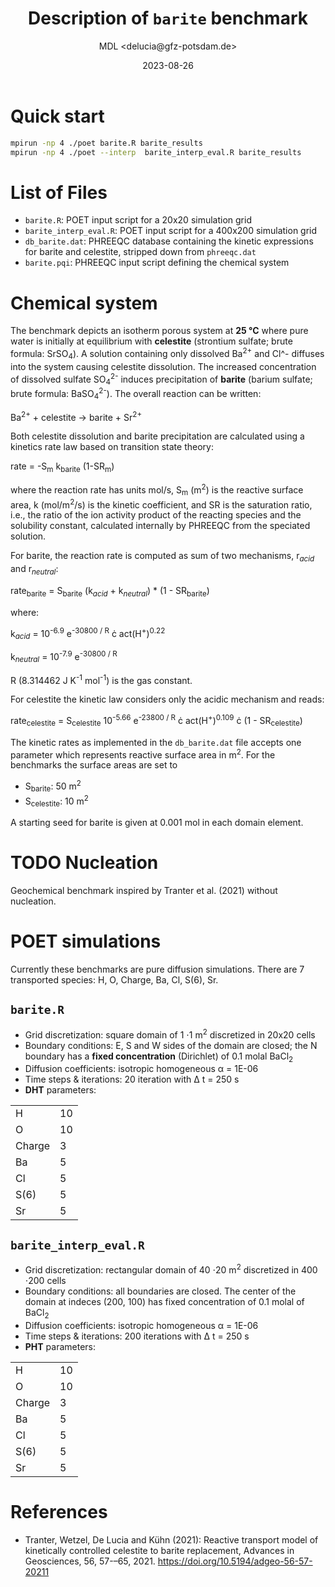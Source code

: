 #+TITLE: Description of =barite= benchmark
#+AUTHOR: MDL <delucia@gfz-potsdam.de>
#+DATE: 2023-08-26
#+STARTUP: inlineimages
#+LATEX_CLASS_OPTIONS: [a4paper,9pt]
#+LATEX_HEADER: \usepackage{fullpage}
#+LATEX_HEADER: \usepackage{amsmath, systeme}
#+LATEX_HEADER: \usepackage{graphicx}
#+LATEX_HEADER: \usepackage{charter}
#+OPTIONS: toc:nil

* Quick start

#+begin_src sh :language sh :frame single
mpirun -np 4 ./poet barite.R barite_results
mpirun -np 4 ./poet --interp  barite_interp_eval.R barite_results
#+end_src

* List of Files

- =barite.R=: POET input script for a 20x20 simulation grid
- =barite_interp_eval.R=: POET input script for a 400x200 simulation
  grid
- =db_barite.dat=: PHREEQC database containing the kinetic expressions
  for barite and celestite, stripped down from =phreeqc.dat=
- =barite.pqi=: PHREEQC input script defining the chemical system

* Chemical system

The benchmark depicts an isotherm porous system at *25 °C* where pure
water is initially at equilibrium with *celestite* (strontium sulfate;
brute formula: SrSO_{4}). A solution containing only dissolved Ba^{2+}
and Cl^- diffuses into the system causing celestite dissolution. The
increased concentration of dissolved sulfate SO_{4}^{2-} induces
precipitation of *barite* (barium sulfate; brute formula:
BaSO_{4}^{2-}). The overall reaction can be written:

Ba^{2+} + celestite \rightarrow barite + Sr^{2+}

Both celestite dissolution and barite precipitation are calculated
using a kinetics rate law based on transition state theory:

rate = -S_{m} k_{barite} (1-SR_{m})

where the reaction rate has units mol/s, S_{m} (m^{2}) is the reactive
surface area, k (mol/m^{2}/s) is the kinetic coefficient, and SR is
the saturation ratio, i.e., the ratio of the ion activity product of
the reacting species and the solubility constant, calculated
internally by PHREEQC from the speciated solution.

For barite, the reaction rate is computed as sum of two mechanisms,
r_{/acid/} and r_{/neutral/}:

rate_{barite} = S_{barite} (k_{/acid/} + k_{/neutral/}) * (1 - SR_{barite})

where:

k_{/acid/} = 10^{-6.9} e^{-30800 / R} \cdot act(H^{+})^{0.22}

k_{/neutral/} = 10^{-7.9} e^{-30800 / R}

R (8.314462 J K^{-1} mol^{-1}) is the gas constant.

For celestite the kinetic law considers only the acidic mechanism and
reads:

rate_{celestite} = S_{celestite} 10^{-5.66} e^{-23800 / R} \cdot
act(H^{+})^{0.109} \cdot (1 - SR_{celestite})

The kinetic rates as implemented in the =db_barite.dat= file accepts
one parameter which represents reactive surface area in m^{2}. For the
benchmarks the surface areas are set to

- S_{barite}: 50 m^{2}
- S_{celestite}: 10 m^{2}

A starting seed for barite is given at 0.001 mol in each domain
element.

* TODO Nucleation

Geochemical benchmark inspired by Tranter et al. (2021) without
nucleation. 

* POET simulations

Currently these benchmarks are pure diffusion simulations. There are 7
transported species: H, O, Charge, Ba, Cl, S(6), Sr.

** =barite.R=

- Grid discretization: square domain of 1 \cdot 1 m^{2} discretized in
  20x20 cells
- Boundary conditions: E, S and W sides of the domain are closed; the
  N boundary has a *fixed concentration* (Dirichlet) of 0.1 molal
  BaCl_{2}
- Diffusion coefficients: isotropic homogeneous \alpha = 1E-06
- Time steps & iterations: 20 iteration with \Delta t = 250 s
- *DHT* parameters:
| H      | 10 |
| O      | 10 |
| Charge |  3 |
| Ba     |  5 |
| Cl     |  5 |
| S(6)   |  5 |
| Sr     |  5 |



** =barite_interp_eval.R=
- Grid discretization: rectangular domain of 40 \cdot 20 m^{2}
  discretized in 400 \cdot 200 cells
- Boundary conditions: all boundaries are closed. The center of the
  domain at indeces (200, 100) has fixed concentration of 0.1 molal of
  BaCl_{2}
- Diffusion coefficients: isotropic homogeneous \alpha = 1E-06
- Time steps & iterations: 200 iterations with \Delta t = 250 s
- *PHT* parameters:
| H      | 10 |
| O      | 10 |
| Charge |  3 |
| Ba     |  5 |
| Cl     |  5 |
| S(6)   |  5 |
| Sr     |  5 |

* References

- Tranter, Wetzel, De Lucia and Kühn (2021): Reactive transport model
  of kinetically controlled celestite to barite replacement, Advances
  in Geosciences, 56, 57-–65, 2021.
  https://doi.org/10.5194/adgeo-56-57-20211

  
